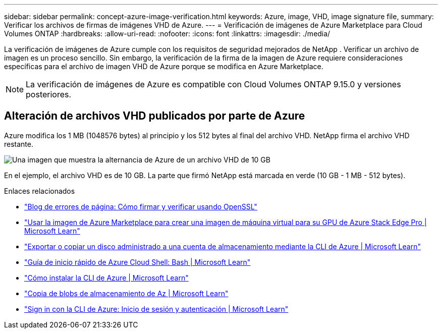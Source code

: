 ---
sidebar: sidebar 
permalink: concept-azure-image-verification.html 
keywords: Azure, image, VHD, image signature file, 
summary: Verificar los archivos de firmas de imágenes VHD de Azure. 
---
= Verificación de imágenes de Azure Marketplace para Cloud Volumes ONTAP
:hardbreaks:
:allow-uri-read: 
:nofooter: 
:icons: font
:linkattrs: 
:imagesdir: ./media/


[role="lead"]
La verificación de imágenes de Azure cumple con los requisitos de seguridad mejorados de NetApp .  Verificar un archivo de imagen es un proceso sencillo.  Sin embargo, la verificación de la firma de la imagen de Azure requiere consideraciones específicas para el archivo de imagen VHD de Azure porque se modifica en Azure Marketplace.


NOTE: La verificación de imágenes de Azure es compatible con Cloud Volumes ONTAP 9.15.0 y versiones posteriores.



== Alteración de archivos VHD publicados por parte de Azure

Azure modifica los 1 MB (1048576 bytes) al principio y los 512 bytes al final del archivo VHD.  NetApp firma el archivo VHD restante.

image:screenshot_azure_vhd_10gb.png["Una imagen que muestra la alternancia de Azure de un archivo VHD de 10 GB"]

En el ejemplo, el archivo VHD es de 10 GB.  La parte que firmó NetApp está marcada en verde (10 GB - 1 MB - 512 bytes).

.Enlaces relacionados
* https://pagefault.blog/2019/04/22/how-to-sign-and-verify-using-openssl/["Blog de errores de página: Cómo firmar y verificar usando OpenSSL"^]
* https://docs.microsoft.com/en-us/azure/databox-online/azure-stack-edge-gpu-create-virtual-machine-marketplace-image["Usar la imagen de Azure Marketplace para crear una imagen de máquina virtual para su GPU de Azure Stack Edge Pro | Microsoft Learn"^]
* https://docs.microsoft.com/en-us/azure/virtual-machines/scripts/copy-managed-disks-vhd-to-storage-account["Exportar o copiar un disco administrado a una cuenta de almacenamiento mediante la CLI de Azure | Microsoft Learn"^]
* https://learn.microsoft.com/en-us/azure/cloud-shell/quickstart["Guía de inicio rápido de Azure Cloud Shell: Bash | Microsoft Learn"^]
* https://learn.microsoft.com/en-us/cli/azure/install-azure-cli["Cómo instalar la CLI de Azure | Microsoft Learn"^]
* https://learn.microsoft.com/en-us/cli/azure/storage/blob/copy?view=azure-cli-latest#az-storage-blob-copy-start["Copia de blobs de almacenamiento de Az | Microsoft Learn"^]
* https://learn.microsoft.com/en-us/cli/azure/authenticate-azure-cli["Sign in con la CLI de Azure: Inicio de sesión y autenticación | Microsoft Learn"^]

